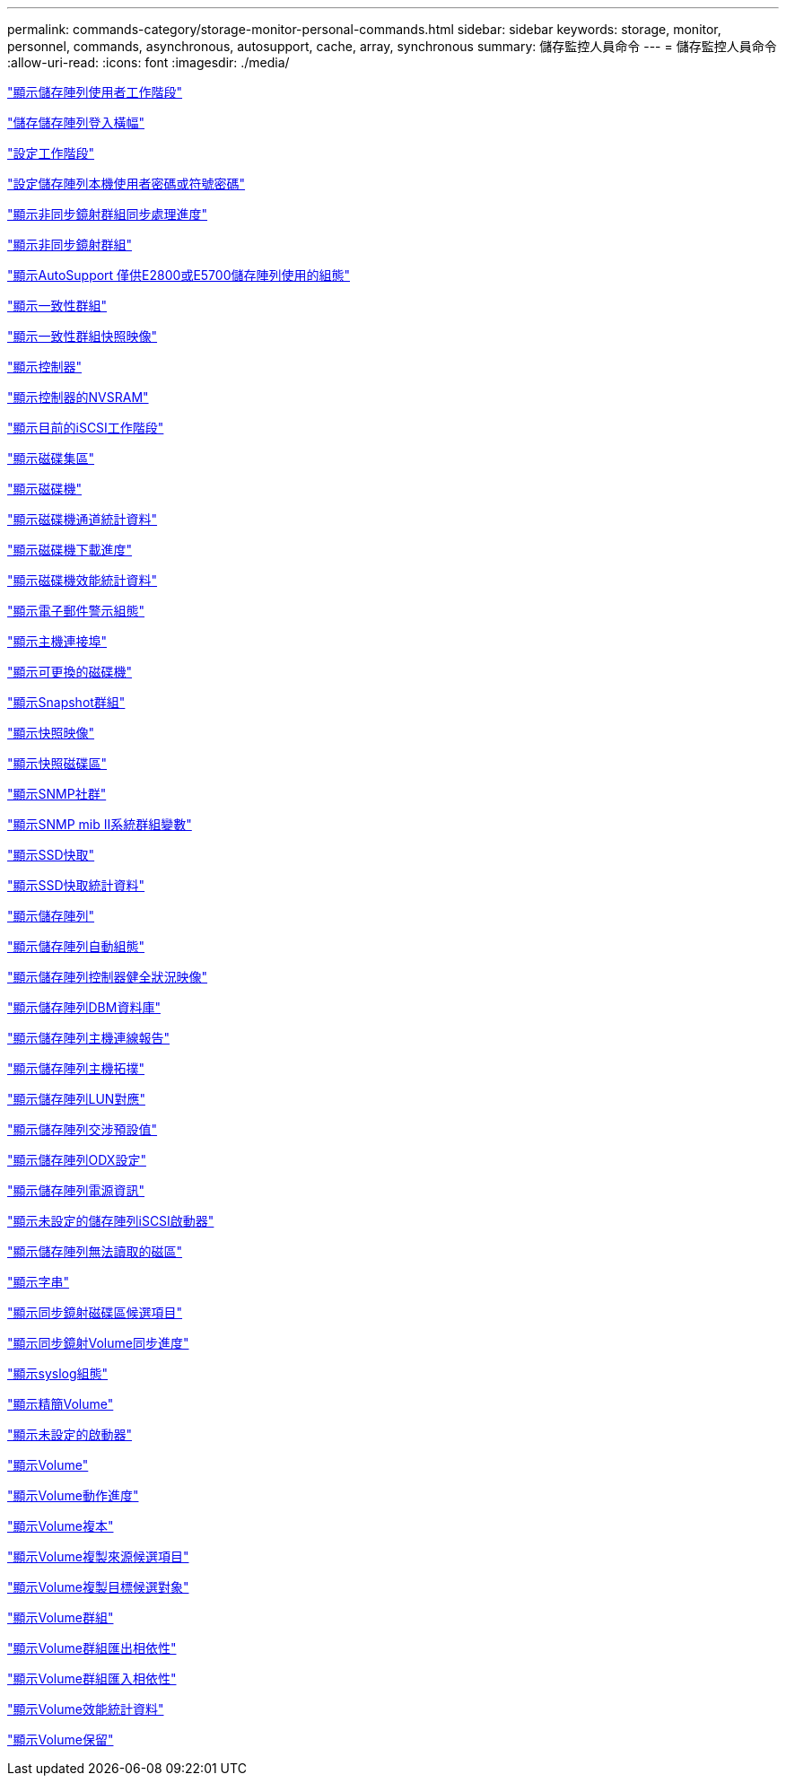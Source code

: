 ---
permalink: commands-category/storage-monitor-personal-commands.html 
sidebar: sidebar 
keywords: storage, monitor, personnel, commands, asynchronous, autosupport, cache, array, synchronous 
summary: 儲存監控人員命令 
---
= 儲存監控人員命令
:allow-uri-read: 
:icons: font
:imagesdir: ./media/


link:../commands-a-z/show-storagearray-usersession.html["顯示儲存陣列使用者工作階段"]

link:../commands-a-z/save-storagearray-loginbanner.html["儲存儲存陣列登入橫幅"]

link:../commands-a-z/set-session-erroraction.html["設定工作階段"]

link:../commands-a-z/set-storagearray-localusername.html["設定儲存陣列本機使用者密碼或符號密碼"]

link:../commands-a-z/show-asyncmirrorgroup-synchronizationprogress.html["顯示非同步鏡射群組同步處理進度"]

link:../commands-a-z/show-asyncmirrorgroup-summary.html["顯示非同步鏡射群組"]

link:../commands-a-z/show-storagearray-autosupport.html["顯示AutoSupport 僅供E2800或E5700儲存陣列使用的組態"]

link:../commands-a-z/show-consistencygroup.html["顯示一致性群組"]

link:../commands-a-z/show-cgsnapimage.html["顯示一致性群組快照映像"]

link:../commands-a-z/show-controller.html["顯示控制器"]

link:../commands-a-z/show-controller-nvsram.html["顯示控制器的NVSRAM"]

link:../commands-a-z/show-iscsisessions.html["顯示目前的iSCSI工作階段"]

link:../commands-a-z/show-diskpool.html["顯示磁碟集區"]

link:../commands-a-z/show-alldrives.html["顯示磁碟機"]

link:../commands-a-z/show-drivechannel-stats.html["顯示磁碟機通道統計資料"]

link:../commands-a-z/show-alldrives-downloadprogress.html["顯示磁碟機下載進度"]

link:../commands-a-z/show-alldrives-performancestats.html["顯示磁碟機效能統計資料"]

link:../commands-a-z/show-emailalert-summary.html["顯示電子郵件警示組態"]

link:../commands-a-z/show-allhostports.html["顯示主機連接埠"]

link:../commands-a-z/show-replaceabledrives.html["顯示可更換的磁碟機"]

link:../commands-a-z/show-snapgroup.html["顯示Snapshot群組"]

link:../commands-a-z/show-snapimage.html["顯示快照映像"]

link:../commands-a-z/show-snapvolume.html["顯示快照磁碟區"]

link:../commands-a-z/show-allsnmpcommunities.html["顯示SNMP社群"]

link:../commands-a-z/show-snmpsystemvariables.html["顯示SNMP mib II系統群組變數"]

link:../commands-a-z/show-ssd-cache.html["顯示SSD快取"]

link:../commands-a-z/show-ssd-cache-statistics.html["顯示SSD快取統計資料"]

link:../commands-a-z/show-storagearray.html["顯示儲存陣列"]

link:../commands-a-z/show-storagearray-autoconfiguration.html["顯示儲存陣列自動組態"]

link:../commands-a-z/show-storagearray-controllerhealthimage.html["顯示儲存陣列控制器健全狀況映像"]

link:../commands-a-z/show-storagearray-dbmdatabase.html["顯示儲存陣列DBM資料庫"]

link:../commands-a-z/show-storagearray-hostconnectivityreporting.html["顯示儲存陣列主機連線報告"]

link:../commands-a-z/show-storagearray-hosttopology.html["顯示儲存陣列主機拓撲"]

link:../commands-a-z/show-storagearray-lunmappings.html["顯示儲存陣列LUN對應"]

link:../commands-a-z/show-storagearray-iscsinegotiationdefaults.html["顯示儲存陣列交涉預設值"]

link:../commands-a-z/show-storagearray-odxsetting.html["顯示儲存陣列ODX設定"]

link:../commands-a-z/show-storagearray-powerinfo.html["顯示儲存陣列電源資訊"]

link:../commands-a-z/show-storagearray-unconfigurediscsiinitiators.html["顯示未設定的儲存陣列iSCSI啟動器"]

link:../commands-a-z/show-storagearray-unreadablesectors.html["顯示儲存陣列無法讀取的磁區"]

link:../commands-a-z/show-textstring.html["顯示字串"]

link:../commands-a-z/show-syncmirror-candidates.html["顯示同步鏡射磁碟區候選項目"]

link:../commands-a-z/show-syncmirror-synchronizationprogress.html["顯示同步鏡射Volume同步進度"]

link:../commands-a-z/show-syslog-summary.html["顯示syslog組態"]

link:../commands-a-z/show-volume.html["顯示精簡Volume"]

link:../commands-a-z/show-storagearray-unconfiguredinitiators.html["顯示未設定的啟動器"]

link:../commands-a-z/show-volume-summary.html["顯示Volume"]

link:../commands-a-z/show-volume-actionprogress.html["顯示Volume動作進度"]

link:../commands-a-z/show-volumecopy.html["顯示Volume複本"]

link:../commands-a-z/show-volumecopy-sourcecandidates.html["顯示Volume複製來源候選項目"]

link:../commands-a-z/show-volumecopy-source-targetcandidates.html["顯示Volume複製目標候選對象"]

link:../commands-a-z/show-volumegroup.html["顯示Volume群組"]

link:../commands-a-z/show-volumegroup-exportdependencies.html["顯示Volume群組匯出相依性"]

link:../commands-a-z/show-volumegroup-importdependencies.html["顯示Volume群組匯入相依性"]

link:../commands-a-z/show-volume-performancestats.html["顯示Volume效能統計資料"]

link:../commands-a-z/show-volume-reservations.html["顯示Volume保留"]
